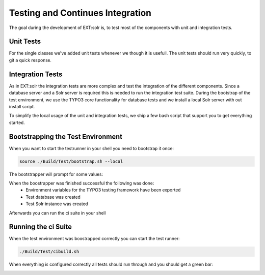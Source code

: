 =================================
Testing and Continues Integration
=================================

The goal during the development of EXT:solr is, to test most of the components with unit and integration tests.

Unit Tests
==========

For the single classes we've added unit tests whenever we though it is usefull. The unit tests should run very quickly, to git a quick response.

Integration Tests
=================

As in EXT:solr the integration tests are more complex and test the integration of the different components. Since a database server and a Solr server is required this is needed to run the integration test suite. During the bootstrap of the test environment, we use the TYPO3 core functionality for database tests and we install a local Solr server with out install script.

To simplify the local usage of the unit and integration tests, we ship a few bash script that support you to get everything started.

Bootstrapping the Test Environment
==================================

When you want to start the testrunner in your shell you need to bootstrap it once:

.. code-block:: bash

    source ./Build/Test/bootstrap.sh --local


The bootstrapper will prompt for some values:

.. image:: /Images/Development/ci_bootstrap.png


When the boostrapper was finished successful the following was done:
    * Environment variables for the TYPO3 testing framework have been exported
    * Test database was created
    * Test Solr instance was created

Afterwards you can run the ci suite in your shell


Running the ci Suite
====================

When the test environment was boostrapped correctly you can start the test runner:

.. code-block:: bash

    ./Build/Test/cibuild.sh

When everything is configured correctly all tests should run through and you should get a green bar:

.. image:: /Images/Development/ci_build.png

